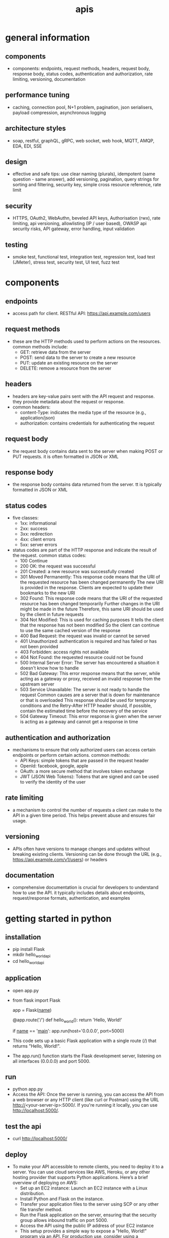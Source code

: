 #+title: apis
* general information
** components
- components: endpoints, request methods, headers, request body, response body, status codes, authentication and authorization, rate limiting, versioning, documentation
** performance tuning
- caching, connection pool, N+1 problem, pagination, json serialisers, payload compression, asynchronous logging
** architecture styles
- soap, restful, graphQL, gRPC, web socket, web hook, MQTT, AMQP, EDA, EDI, SSE
** design
- effective and safe tips: use clear naming (plurals), idempotent (same question - same answer),  add versioning, pagination, query strings for sorting and filtering, security key, simple cross resource reference, rate limit
** security
- HTTPS, OAuth2, WebAuthn, beveled API keys, Authorisation (rwx), rate limiting, api versioning, allowlisting (IP / user based), OWASP api security risks, API gateway, error handling, input validation  
** testing
- smoke test, functional test, integration test, regression test, load test (JMeter), stress test, security test, UI test, fuzz test
* components  
** endpoints
- access path for client. RESTful API: https://api.example.com/users
** request methods
- these are the HTTP methods used to perform actions on the resources. common methods include:
  - GET: retrieve data from the server
  - POST: send data to the server to create a new resource
  - PUT: update an existing resource on the server
  - DELETE: remove a resource from the server
** headers
- headers are key-value pairs sent with the API request and response. they provide metadata about the request or response.
- common headers:
  - content-Type: indicates the media type of the resource (e.g., application/json)
  - authorization: contains credentials for authenticating the request
** request body
- the request body contains data sent to the server when making POST or PUT requests. it is often formatted in JSON or XML
** response body
- the response body contains data returned from the server. tt is typically formatted in JSON or XML
** status codes
- five classes:
  - 1xx: informational
  - 2xx: success
  - 3xx: redirection
  - 4xx: client errors
  - 5xx: server errors 
- status codes are part of the HTTP response and indicate the result of the request. common status codes:
  - 100 Continue
  - 200 OK: the request was successful
  - 201 Created: a new resource was successfully created
  - 301 Moved Permanently: This response code means that the URI of the requested resource has been changed permanently
    The new URI is provided in the response. Clients are expected to update their bookmarks to the new URI
  - 302 Found: This response code means that the URI of the requested resource has been changed temporarily
    Further changes in the URI might be made in the future
    Therefore, this same URI should be used by the client in future requests
  - 304 Not Modified: This is used for caching purposes
    It tells the client that the response has not been modified
    So the client can continue to use the same cached version of the response
  - 400 Bad Request: the request was invalid or cannot be served
  - 401 Unauthorized: authentication is required and has failed or has not been provided
  - 403 Forbidden: access rights not available 
  - 404 Not Found: the requested resource could not be found
  - 500 Internal Server Error: The server has encountered a situation it doesn't know how to handle
  - 502 Bad Gateway: This error response means that the server, while acting as a gateway or proxy, received an invalid response from the upstream server
  - 503 Service Unavailable: The server is not ready to handle the request
    Common causes are a server that is down for maintenance or that is overloaded
    This response should be used for temporary conditions and the Retry-After HTTP header should, if possible, contain the estimated time before the recovery of the service
  - 504 Gateway Timeout: This error response is given when the server is acting as a gateway and cannot get a response in time
** authentication and authorization
- mechanisms to ensure that only authorized users can access certain endpoints or perform certain actions. common methods:
  - API Keys: simple tokens that are passed in the request header
  - OpenId: facebook, google, apple 
  - OAuth: a more secure method that involves token exchange
  - JWT (JSON Web Tokens): Tokens that are signed and can be used to verify the identity of the user
** rate limiting
- a mechanism to control the number of requests a client can make to the API in a given time period. This helps prevent abuse and ensures fair usage.
** versioning
- APIs often have versions to manage changes and updates without breaking existing clients. Versioning can be done through the URL (e.g., https://api.example.com/v1/users) or headers
** documentation
- comprehensive documentation is crucial for developers to understand how to use the API.
  it typically includes details about endpoints, request/response formats, authentication, and examples
* getting started in python
** installation
- pip install Flask
- mkdir hello_world_api
- cd hello_world_api
** application
- open app.py
- from flask import Flask

  app = Flask(__name__)

  @app.route('/')
  def hello_world():
      return 'Hello, World!'

  if __name__ == '__main__':
     app.run(host='0.0.0.0', port=5000)
- This code sets up a basic Flask application with a single route (/) that returns "Hello, World!".
- The app.run() function starts the Flask development server, listening on all interfaces (0.0.0.0) and port 5000.
** run
- python app.py
- Access the API: Once the server is running, you can access the API from a web browser or any HTTP client (like curl or Postman) using the URL http://<your-server-ip>:5000/. If you're running it locally, you can use http://localhost:5000/.
** test the api
- curl http://localhost:5000/
** deploy
- To make your API accessible to remote clients, you need to deploy it to a server.
  You can use cloud services like AWS, Heroku, or any other hosting provider that supports Python applications.
  Here’s a brief overview of deploying on AWS:
  - Set up an EC2 instance: Launch an EC2 instance with a Linux distribution.
  - Install Python and Flask on the instance.
  - Transfer your application files to the server using SCP or any other file transfer method.
  - Run the Flask application on the server, ensuring that the security group allows inbound traffic on port 5000.
  - Access the API using the public IP address of your EC2 instance
  - This setup provides a simple way to expose a "Hello, World!" program via an API.
    For production use, consider using a production-ready server like Gunicorn and a reverse proxy like Nginx
** secure copy protocol (scp)
- scp [options] source_file user@host:destination_path
- scp /path/to/local/file.txt user@remote_host:/path/to/remote/directory/
- scp user@remote_host:/path/to/remote/file.txt /path/to/local/directory/
- scp -r /path/to/local/directory user@remote_host:/path/to/remote/directory/
*** common options
- r: Recursively copy entire directories.
- P: Specify a port number to connect to on the remote host.
- i: Specify an identity file (private key) to use for authentication.
** sample code
- from flask import Flask, request, jsonify, abort
- from flask_limiter import Limiter
- from flask_limiter.util import get_remote_address
- 
- app = Flask(__name__)
- 
- # Initialize rate limiter with default limits
- limiter = Limiter(get_remote_address, app=app, default_limits=["5 per minute"])
- 
- # Sample data representing users
- users = [
-   {"id": 1, "name": "John Doe", "email": "john.doe@example.com"},
-   {"id": 2, "name": "Jane Smith", "email": "jane.smith@example.com"}
- ]
- 
- def require_api_key(func):
-   """
-   Decorator to require an API key for accessing endpoints.
-   Checks the 'Authorization' header for a valid API key.
-   """
-   def wrapper(*args, **kwargs):
-       api_key = request.headers.get('Authorization')
-       if api_key != 'my-secret-key':
-           abort(401)  # Unauthorized
-       return func(*args, **kwargs)
-   return wrapper
- 
- @app.route('/api/v1/users', methods=['GET'])
- @limiter.limit("10 per minute")
- @require_api_key
- def get_users():
-   """
-   GET /api/v1/users
-   Retrieves a list of all users.
-   Requires a valid API key.
-   Rate limited to 10 requests per minute.
-   """
-   return jsonify(users), 200
- 
- @app.route('/api/v1/users', methods=['POST'])
- @limiter.limit("5 per minute")
- @require_api_key
- def create_user():
-   """
-   POST /api/v1/users
-   Creates a new user with the provided JSON data.
-   Requires a valid API key.
-   Rate limited to 5 requests per minute.
-   Expects JSON body with 'name' and optional 'email'.
-   """
-   if not request.json or not 'name' in request.json:
-       abort(400)  # Bad Request
-   new_user = {
-       "id": users[-1]['id'] + 1,
-       "name": request.json['name'],
-       "email": request.json.get('email', "")
-   }
-   users.append(new_user)
-   return jsonify(new_user), 201  # Created
- 
- @app.route('/api/v1/users/<int:user_id>', methods=['GET'])
- @limiter.limit("10 per minute")
- @require_api_key
- def get_user(user_id):
-   """
-   GET /api/v1/users/<user_id>
-   Retrieves a user by their ID.
-   Requires a valid API key.
-   Rate limited to 10 requests per minute.
-   """
-   user = next((u for u in users if u['id'] == user_id), None)
-   if user is None:
-       abort(404)  # Not Found
-   return jsonify(user), 200
- 
- if __name__ == '__main__':
-   # Run the Flask development server
-   app.run(host='0.0.0.0', port=5000)
